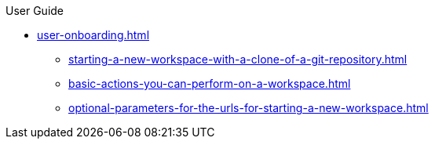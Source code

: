 pass:[<!-- vale off -->]

.User Guide

* xref:user-onboarding.adoc[]
** xref:starting-a-new-workspace-with-a-clone-of-a-git-repository.adoc[]
** xref:basic-actions-you-can-perform-on-a-workspace.adoc[]
** xref:optional-parameters-for-the-urls-for-starting-a-new-workspace.adoc[]
